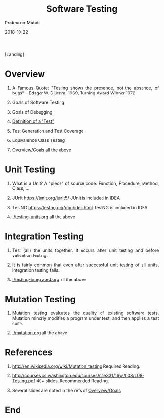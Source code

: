 # -*- mode: org -*-
#+DATE: 2018-10-22
#+TITLE: Software Testing
#+AUTHOR: Prabhaker Mateti
#+DESCRIPTION: CS7140 Adv Software Engineering
#+HTML_LINK_UP: ../
#+HTML_LINK_HOME: ../../Top/index.html
#+HTML_HEAD: <style> P {text-align: justify} code, pre {color: brown;} @media screen {BODY {margin: 10%} }</style>
#+BIND: org-html-preamble-format (("en" "<a href=\"../../\"> ../../</a>"))
#+BIND: org-html-postamble-format (("en" "<hr size=1>Copyright &copy; 2018 &bull; <a href=\"http://www.wright.edu/~pmateti\"> www.wright.edu/~pmateti</a>  %d"))
#+STARTUP:showeverything
#+OPTIONS: toc:nil

[Landing]

*  Overview

1. A Famous Quote: "Testing shows the presence, not the absence, of
   bugs" – Edsger W. Dijkstra, 1969, Turning Award Winner 1972

3. Goals of Software Testing
4. Goals of Debugging
1. [[../Testing/overview.html][Definition of a "Test"]]
1. Test Generation and Test Coverage
1. Equivalence Class Testing
1. [[../Testing/overview.html][Overview/Goals]] all the above

* Unit Testing

1. What is a Unit?  A "piece" of source code. Function, Procedure,
   Method, Class, ...
1. JUnit https://junit.org/junit5/  JUnit is included in IDEA

1. TestNG  https://testng.org/doc/idea.html TestNG is included in IDEA

1. [[./testing-units.org]] all the above

* Integration Testing

1. Test (all) the units together.  It occurs after unit testing and
   before validation testing.

1. It is fairly common that even after successful unit testing of all
   units, integration testing fails.

1. [[./testing-integrated.org]] all the above

* Mutation Testing

1. Mutation testing evaluates the quality of existing software tests.
   Mutation minorly modifies a program under test, and then applies a
   test suite.

1. [[./mutation.org]] all the above

* References

2. http://en.wikipedia.org/wiki/Mutation_testing  Required Reading.

1. http://courses.cs.washington.edu/courses/cse331/16wi/L08/L08-Testing.pdf
   40+ slides.  Recommended Reading.

1. Several slides are noted in the refs of [[../Testing/overview.html][Overview/Goals]] 


* End
# Local variables:
# after-save-hook: org-html-export-to-html
# end:
